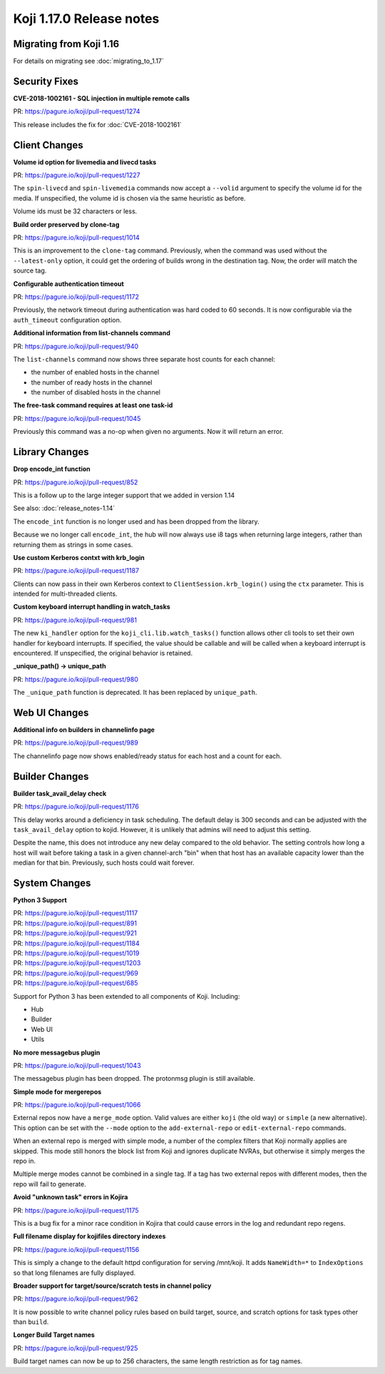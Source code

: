 Koji 1.17.0 Release notes
=========================


Migrating from Koji 1.16
------------------------

For details on migrating see :doc:`migrating_to_1.17`



Security Fixes
--------------

**CVE-2018-1002161 - SQL injection in multiple remote calls**

| PR: https://pagure.io/koji/pull-request/1274

This release includes the fix for :doc:`CVE-2018-1002161`


Client Changes
--------------

**Volume id option for livemedia and livecd tasks**

| PR: https://pagure.io/koji/pull-request/1227

The ``spin-livecd`` and ``spin-livemedia`` commands now accept a ``--volid``
argument to specify the volume id for the media. If unspecified, the
volume id is chosen via the same heuristic as before.

Volume ids must be 32 characters or less.



**Build order preserved by clone-tag**

| PR: https://pagure.io/koji/pull-request/1014

This is an improvement to the ``clone-tag`` command. Previously, when the
command was used without the ``--latest-only`` option, it could get the
ordering of builds wrong in the destination tag. Now, the order will
match the source tag.



**Configurable authentication timeout**

| PR: https://pagure.io/koji/pull-request/1172

Previously, the network timeout during authentication was hard coded to
60 seconds. It is now configurable via the ``auth_timeout`` configuration
option.


**Additional information from list-channels command**

| PR: https://pagure.io/koji/pull-request/940

The ``list-channels`` command now shows three separate host counts for
each channel:

- the number of enabled hosts in the channel
- the number of ready hosts in the channel
- the number of disabled hosts in the channel


**The free-task command requires at least one task-id**

| PR: https://pagure.io/koji/pull-request/1045

Previously this command was a no-op when given no arguments. Now it will return an
error.



Library Changes
---------------

**Drop encode_int function**

| PR: https://pagure.io/koji/pull-request/852

This is a follow up to the large integer support that we added in version 1.14

See also: :doc:`release_notes-1.14`

The ``encode_int`` function is no longer used
and has been dropped from the library.

Because we no longer call ``encode_int``, the hub will now always use i8 tags
when returning large integers, rather than returning them as strings in some
cases.


**Use custom Kerberos contxt with krb_login**

| PR: https://pagure.io/koji/pull-request/1187

Clients can now pass in their own Kerberos context to
``ClientSession.krb_login()`` using
the ``ctx`` parameter. This is intended for multi-threaded clients.


**Custom keyboard interrupt handling in watch_tasks**

| PR: https://pagure.io/koji/pull-request/981

The new ``ki_handler`` option for the ``koji_cli.lib.watch_tasks()`` function
allows other cli tools to set their own handler for keyboard interrupts.
If specified, the value should be callable and will be called when a
keyboard interrupt is encountered.
If unspecified, the original behavior is retained.


**_unique_path() -> unique_path**

| PR: https://pagure.io/koji/pull-request/980

The ``_unique_path`` function is deprecated. It has been replaced
by ``unique_path``.


Web UI Changes
--------------

**Additional info on builders in channelinfo page**

| PR: https://pagure.io/koji/pull-request/989

The channelinfo page now shows enabled/ready status for each host and a count
for each.



Builder Changes
---------------

**Builder task_avail_delay check**

| PR: https://pagure.io/koji/pull-request/1176

This delay works around a deficiency in task scheduling. The default
delay is 300 seconds and can be adjusted with the ``task_avail_delay``
option to kojid. However, it is unlikely that admins will need to
adjust this setting.

Despite the name, this does not introduce any new delay compared to the
old behavior. The setting controls how long a host will wait before taking
a task in a given channel-arch "bin" when that host has an available
capacity lower than the median for that bin. Previously, such hosts
could wait forever.



System Changes
--------------


**Python 3 Support**

| PR: https://pagure.io/koji/pull-request/1117
| PR: https://pagure.io/koji/pull-request/891
| PR: https://pagure.io/koji/pull-request/921
| PR: https://pagure.io/koji/pull-request/1184
| PR: https://pagure.io/koji/pull-request/1019
| PR: https://pagure.io/koji/pull-request/1203
| PR: https://pagure.io/koji/pull-request/969
| PR: https://pagure.io/koji/pull-request/685

Support for Python 3 has been extended to all components of Koji. Including:

- Hub
- Builder
- Web UI
- Utils



**No more messagebus plugin**

| PR: https://pagure.io/koji/pull-request/1043

The messagebus plugin has been dropped. The protonmsg plugin is still
available.



**Simple mode for mergerepos**

| PR: https://pagure.io/koji/pull-request/1066

External repos now have a ``merge_mode`` option. Valid values are
either ``koji`` (the old way) or ``simple`` (a new alternative). This
option can be set with the ``--mode`` option to the ``add-external-repo``
or ``edit-external-repo`` commands.

When an external repo is merged with simple mode, a number of the complex
filters that Koji normally applies are skipped. This mode still honors
the block list from Koji and ignores duplicate NVRAs, but otherwise
it simply merges the repo in.

Multiple merge modes cannot be combined in a single tag. If a tag
has two external repos with different modes, then the repo will
fail to generate.


**Avoid "unknown task" errors in Kojira**

| PR: https://pagure.io/koji/pull-request/1175

This is a bug fix for a minor race condition in Kojira that could cause
errors in the log and redundant repo regens.



**Full filename display for kojifiles directory indexes**

| PR: https://pagure.io/koji/pull-request/1156

This is simply a change to the default httpd configuration for serving
/mnt/koji. It adds ``NameWidth=*`` to ``IndexOptions`` so that long filenames
are fully displayed.



**Broader support for target/source/scratch tests in channel policy**

| PR: https://pagure.io/koji/pull-request/962

It is now possible to write channel policy rules based on
build target, source, and scratch options for task types other
than ``build``.



**Longer Build Target names**

| PR: https://pagure.io/koji/pull-request/925

Build target names can now be up to 256 characters, the same length
restriction as for tag names.
